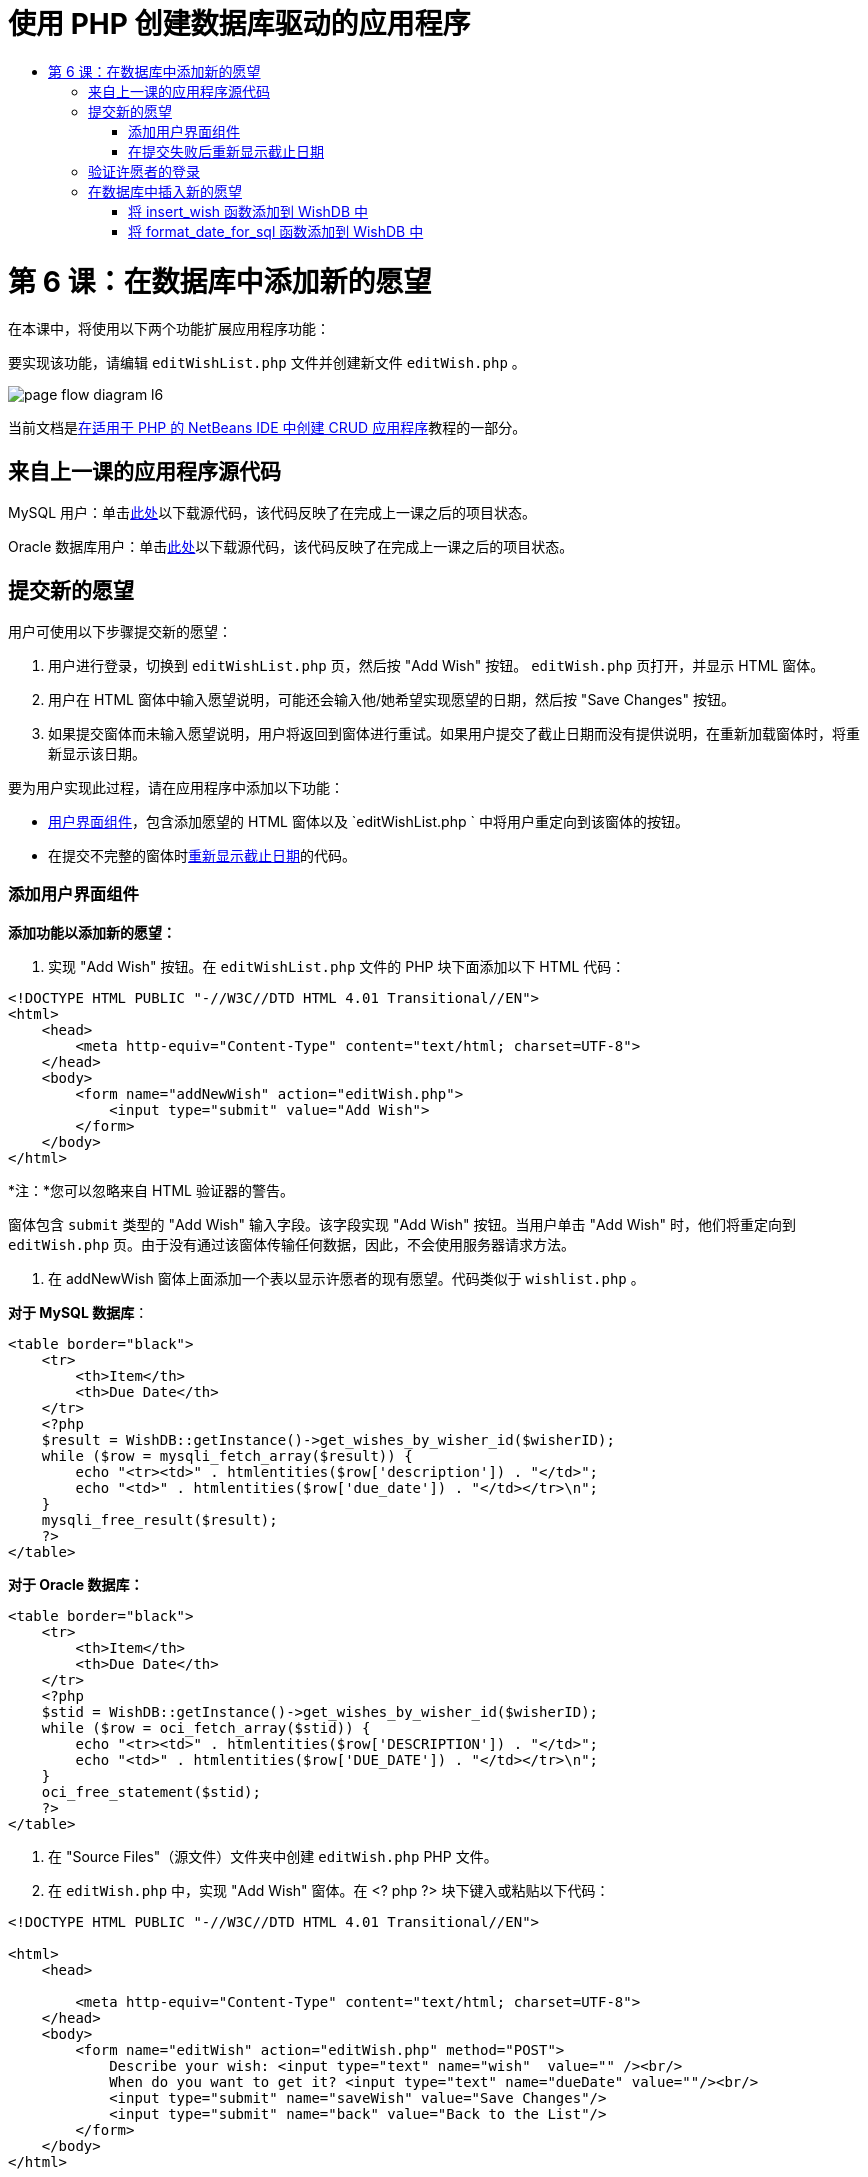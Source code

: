 // 
//     Licensed to the Apache Software Foundation (ASF) under one
//     or more contributor license agreements.  See the NOTICE file
//     distributed with this work for additional information
//     regarding copyright ownership.  The ASF licenses this file
//     to you under the Apache License, Version 2.0 (the
//     "License"); you may not use this file except in compliance
//     with the License.  You may obtain a copy of the License at
// 
//       http://www.apache.org/licenses/LICENSE-2.0
// 
//     Unless required by applicable law or agreed to in writing,
//     software distributed under the License is distributed on an
//     "AS IS" BASIS, WITHOUT WARRANTIES OR CONDITIONS OF ANY
//     KIND, either express or implied.  See the License for the
//     specific language governing permissions and limitations
//     under the License.
//

= 使用 PHP 创建数据库驱动的应用程序
:jbake-type: tutorial
:jbake-tags: tutorials 
:jbake-status: published
:icons: font
:syntax: true
:source-highlighter: pygments
:toc: left
:toc-title:
:description: 使用 PHP 创建数据库驱动的应用程序 - Apache NetBeans
:keywords: Apache NetBeans, Tutorials, 使用 PHP 创建数据库驱动的应用程序

= 第 6 课：在数据库中添加新的愿望
:jbake-type: tutorial
:jbake-tags: tutorials 
:jbake-status: published
:icons: font
:syntax: true
:source-highlighter: pygments
:toc: left
:toc-title:
:description: 第 6 课：在数据库中添加新的愿望 - Apache NetBeans
:keywords: Apache NetBeans, Tutorials, 第 6 课：在数据库中添加新的愿望



在本课中，将使用以下两个功能扩展应用程序功能：


要实现该功能，请编辑  `editWishList.php`  文件并创建新文件  `editWish.php` 。

image::images/page-flow-diagram-l6.png[]

当前文档是link:wish-list-tutorial-main-page.html[+在适用于 PHP 的 NetBeans IDE 中创建 CRUD 应用程序+]教程的一部分。


[[_application_source_code_from_the_previous_lesson]]
== 来自上一课的应用程序源代码

MySQL 用户：单击link:https://netbeans.org/files/documents/4/1931/lesson5.zip[+此处+]以下载源代码，该代码反映了在完成上一课之后的项目状态。

Oracle 数据库用户：单击link:https://netbeans.org/projects/www/downloads/download/php%252Foracle-lesson5.zip[+此处+]以下载源代码，该代码反映了在完成上一课之后的项目状态。

[[_submitting_a_new_wish]]
== 提交新的愿望

用户可使用以下步骤提交新的愿望：

1. 用户进行登录，切换到  `editWishList.php`  页，然后按 "Add Wish" 按钮。 `editWish.php`  页打开，并显示 HTML 窗体。
2. 用户在 HTML 窗体中输入愿望说明，可能还会输入他/她希望实现愿望的日期，然后按 "Save Changes" 按钮。
3. 如果提交窗体而未输入愿望说明，用户将返回到窗体进行重试。如果用户提交了截止日期而没有提供说明，在重新加载窗体时，将重新显示该日期。

要为用户实现此过程，请在应用程序中添加以下功能：

* <<add-wish-ui-elements,用户界面组件>>，包含添加愿望的 HTML 窗体以及  `editWishList.php ` 中将用户重定向到该窗体的按钮。
* 在提交不完整的窗体时<<_returning_to_the_front_index_php_page,重新显示截止日期>>的代码。


[[add-wish-ui-elements]]
=== 添加用户界面组件

*添加功能以添加新的愿望：*

1. 实现 "Add Wish" 按钮。在  `editWishList.php`  文件的 PHP 块下面添加以下 HTML 代码：

[source,xml]
----

<!DOCTYPE HTML PUBLIC "-//W3C//DTD HTML 4.01 Transitional//EN">
<html>
    <head>
        <meta http-equiv="Content-Type" content="text/html; charset=UTF-8">
    </head>
    <body>
        <form name="addNewWish" action="editWish.php">            
            <input type="submit" value="Add Wish">
        </form>
    </body>
</html>
----

*注：*您可以忽略来自 HTML 验证器的警告。

窗体包含  `submit`  类型的 "Add Wish" 输入字段。该字段实现 "Add Wish" 按钮。当用户单击 "Add Wish" 时，他们将重定向到  `editWish.php`  页。由于没有通过该窗体传输任何数据，因此，不会使用服务器请求方法。

2. 在 addNewWish 窗体上面添加一个表以显示许愿者的现有愿望。代码类似于  `wishlist.php` 。

*对于 MySQL 数据库*：


[source,php]
----

<table border="black">
    <tr>
        <th>Item</th>
        <th>Due Date</th>
    </tr>
    <?php
    $result = WishDB::getInstance()->get_wishes_by_wisher_id($wisherID);
    while ($row = mysqli_fetch_array($result)) {
        echo "<tr><td>" . htmlentities($row['description']) . "</td>";
        echo "<td>" . htmlentities($row['due_date']) . "</td></tr>\n";
    }
    mysqli_free_result($result);
    ?>
</table>
----

*对于 Oracle 数据库：*


[source,php]
----

<table border="black">
    <tr>
        <th>Item</th>
        <th>Due Date</th>
    </tr>
    <?php
    $stid = WishDB::getInstance()->get_wishes_by_wisher_id($wisherID);
    while ($row = oci_fetch_array($stid)) {
        echo "<tr><td>" . htmlentities($row['DESCRIPTION']) . "</td>";
        echo "<td>" . htmlentities($row['DUE_DATE']) . "</td></tr>\n";
    }
    oci_free_statement($stid);
    ?>
</table>
----
3. 在 "Source Files"（源文件）文件夹中创建  `editWish.php`  PHP 文件。
4. 在  `editWish.php`  中，实现 "Add Wish" 窗体。在 <? php ?> 块下键入或粘贴以下代码：

[source,xml]
----

<!DOCTYPE HTML PUBLIC "-//W3C//DTD HTML 4.01 Transitional//EN">

<html>
    <head>

        <meta http-equiv="Content-Type" content="text/html; charset=UTF-8">
    </head>
    <body>
        <form name="editWish" action="editWish.php" method="POST">
            Describe your wish: <input type="text" name="wish"  value="" /><br/>
            When do you want to get it? <input type="text" name="dueDate" value=""/><br/>
            <input type="submit" name="saveWish" value="Save Changes"/>
            <input type="submit" name="back" value="Back to the List"/>
        </form>
    </body>
</html> 
----

"Add Wish" 窗体包含：

* 两个空文本字段，用于输入愿望说明和截止日期。
* 在输入字段旁边输出的文本。
* 表示 "Save Changes" 按钮的  `submit`  字段
* 表示 "Back to the List" 按钮的  `submit`  字段，用于返回到  `editWishList.php`  页

在按 "Add Wish" 按钮后，窗体将通过请求方法 POST 将输入的数据提交到同一页面，即  `editWish.php` 。

[[_redisplaying_the_due_date_after_an_unsuccessful_submission]]
=== 在提交失败后重新显示截止日期

如果用户在 "Add Wish" 窗体中未填写说明，则会显示一条错误消息，并且用户会返回到  `editWish.php`  页。当用户返回到  `editWish.php`  时，"Add Wish" 窗体应显示  `dueDate`  值（如果已输入）。在当前的窗体实现中，这两个字段始终为空。要保留输入的值，您需要将新愿望数据保存到数组中。该数组包含两个名为  `description`  和  `due_date`  的元素。然后，您需要更改 "Add Wish" 窗体，使其能够从数组中检索  `dueDate`  字段值。

*注：*未输入说明时，重新加载输入窗体的代码包含在<<_verifying_the_wisher_s_logon,用于验证数据并将其输入到数据库的代码>>中。本部分未介绍该代码。本部分中的代码仅保留  `dueDate`  值，以便在重新加载窗体时显示该值。

*在用户提交输入窗体失败后重新显示该窗体：*

1. 在  `editWish.php`  的 HTML <body> 元素内，紧靠输入窗体上面键入或粘贴以下代码块：

[source,php]
----

<?php
if ($_SERVER['REQUEST_METHOD'] == "POST")
    $wish = array("description" => $_POST['wish'],
                        "due_date" => $_POST['dueDate']);
else
    $wish = array("description" => "",
                        "due_date" => "");
?>
----

该代码检查使用哪个请求服务器方法传输数据，并创建一个名为 $wish 的数组。如果该方法是 POST（表示在尝试保存具有空说明的愿望失败后显示输入窗体），则  `description`  和  `due_date`  元素接受通过 POST 传输的值。

如果该方法不是 POST（表示在重定向窗体后第一次显示输入窗体），则  `editWishList.php`  页以及  `description`  和  `due_date`  元素均为空。

*注：*在这两种情况下，说明均为空。唯一的区别是  `dueDate` 。

2. 更新 "Add Wish" 窗体，以便从  `$wish`  数组中检索其输入字段的值。将 "Add Wish" 窗体中的行：

[source,php]
----

Describe your wish: <input type="text" name="wish"  value="" /><br/>
When do you want to get it? <input type="text" name="dueDate" value=""/><br/>
----
替换为：

[source,php]
----

Describe your wish: <input type="text" name="wish"  value="<?php echo $wish['description'];?>" /><br/>
When do you want to get it? <input type="text" name="dueDate" value="<?php echo $wish['due_date']; ?>"/><br/>
----

[[_verifying_the_wisher_s_logon]]
== 验证许愿者的登录

在  `editWish.php`  文件中，在文件顶部的 <? php ?> 块中输入以下会话处理代码：


[source,php]
----

session_start();
if (!array_key_exists("user", $_SESSION)) {
    header('Location: index.php');
    exit;
}
----

该代码将会：

* 打开 $_SESSION 数组以检索数据。
* 验证 $_SESSION 数组是否包含具有标识符 "user" 的元素。
* 如果检查失败（表示用户未登录），则将应用程序重定向到主页 index.php 并取消 PHP 处理。

要检查会话处理是否正常工作，请从 IDE 中运行 editWish.php 文件。index.php 页打开，因为没有通过会话将用户传输到 editWish.page。


[[insert-new-wish]]
== 在数据库中插入新的愿望

在用户提交新的愿望后，应用程序需要将愿望添加到“愿望”数据库中。要实现该功能，请在应用程序中添加以下代码：

* 向  `db.php`  的  `WishDB`  类中添加另外两个辅助函数。
* 一个函数将新记录添加到 wishes 表中。
* 另一个函数将日期转换为 MySQL 数据库服务器支持的格式。
* 在  `editWish.php`  中添加代码，以使用  `WishDB`  中的新辅助函数在数据库中输入新的愿望。


[[add-insert-wish]]
=== 将 insert_wish 函数添加到 WishDB 中

该函数要求将许愿者 ID、新愿望说明和愿望截止日期作为输入参数，并在数据库的新记录中输入该数据。该函数不会返回任何值。

打开  `db.php `  并将  `insert_wish`  函数添加到  `WishDB`  类中：

*对于 MySQL 数据库：*


[source,php]
----

function insert_wish($wisherID, $description, $duedate) {
    $description = $this->real_escape_string($description);
    if ($this->format_date_for_sql($duedate)==null){
       $this->query("INSERT INTO wishes (wisher_id, description)" .
            " VALUES (" . $wisherID . ", '" . $description . "')");
    } else
        $this->query("INSERT INTO wishes (wisher_id, description, due_date)" .
            " VALUES (" . $wisherID . ", '" . $description . "', "
            . $this->format_date_for_sql($duedate) . ")");
}
----

*对于 Oracle 数据库：*


[source,php]
----

function insert_wish($wisherID, $description, $duedate) {
    $query = "INSERT INTO wishes (wisher_id, description, due_date) VALUES (:wisher_id_bv, :desc_bv, to_date(:due_date_bv, 'YYYY-MM-DD'))";
    $stid = oci_parse($this->con, $query);
    oci_bind_by_name($stid, ':wisher_id_bv', $wisherID);
    oci_bind_by_name($stid, ':desc_bv', $description);
    oci_bind_by_name($stid, ':due_date_bv', $this->format_date_for_sql($duedate));
    oci_execute($stid);
    oci_free_statement($stid);
}
----

该代码调用 format_date_for_sql 函数，以将输入的截止日期转换为数据库服务器可以处理的格式。然后，执行 INSERT INTO wishes (wisher_id, description, due_date) 查询以在数据库中输入新的愿望。


[[add-format-date-for-sql]]
=== 将 format_date_for_sql 函数添加到 WishDB 中

将  `format_date_for_sql`  函数添加到  `db.php`  的  `WishDB`  类中。该函数需要一个字符串，并将日期作为输入参数。该函数返回具有数据库服务器可处理的格式的日期；如果输入字符串为空，则返回 `空值` 。

*注：*本示例中的函数使用 PHP  `date_parse`  函数。该函数仅适用于英语语言的日期（如 December 25, 2010）和阿拉伯数字。专业 Web 站点使用日期选取器。

*对于 MySQL 数据库：*


[source,php]
----

function format_date_for_sql($date) {
    if ($date == "")
        return null;
    else {
        $dateParts = date_parse($date);
        return $dateParts["year"] * 10000 + $dateParts["month"] * 100 + $dateParts["day"];
    }
}

*对于 Oracle 数据库：*


[source,php]
----

function format_date_for_sql($date) {
    if ($date == "")
        return null;
    else {
        $dateParts = date_parse($date);
        return $dateParts['year'] * 10000 + '-' + $dateParts['month'] * 100 + '-' + $dateParts['day'];
    }
}
----

如果输入字符串为空，则代码返回空值。否则，将  `$date`  作为输入参数以调用内部  `date_parse`  函数。 `date_parse`  函数返回一个数组，其中包含三个名为  `$dateParts["year"]` 、 `$dateParts["month"]`  和  `$dateParts["day"]`  的元素。最终输出字符串由  `$dateParts`  数组元素组成。

*重要说明：* `date_parse`  函数仅识别英语日期。例如，它解析 "February 2, 2016" 而不解析 "2 Unora, 2016"。

*Oracle 数据库用户注意事项：*唯一的格式要求是， `return $dateParts...`  语句中的日期格式应与  `insert_wish`  查询的  `to_date`  SQL 函数中的日期格式相匹配。


[[validateAndEnterWishToDatabase]]
=== 在数据库中输入新的愿望记录

现在，您已开发了辅助函数，接下来便可添加代码以验证新的愿望数据；如果数据有效，则将数据输入到数据库中。如果数据无效，代码必须重新加载 "Add Wish" 窗体。如果数据无效的原因是没有输入说明，但输入了截止日期，则会保存截止日期并在重新加载窗体时重新显示该日期，您<<_returning_to_the_front_index_php_page,以前开发的>>代码实现了该功能。

在顶部 <? php?> 块（属于  `editWish.php` ）中会话处理代码下面输入以下代码：


[source,php]
----

require_once("Includes/db.php");
$wisherID = WishDB::getInstance()->get_wisher_id_by_name($_SESSION['user']);

$wishDescriptionIsEmpty = false;
if ($_SERVER['REQUEST_METHOD'] == "POST"){
    if (array_key_exists("back", $_POST)) {
        header('Location: editWishList.php' ); 
        exit;
    } else
    if ($_POST['wish'] == "") {
        $wishDescriptionIsEmpty =  true;
    } else {
        WishDB::getInstance()->insert_wish($wisherID, $_POST['wish'], $_POST['dueDate']);
        header('Location: editWishList.php' );
        exit;
    }
}
  
----

该代码执行以下功能：

* 允许使用  `db.php`  文件
* 获取或创建  `WishDB`  类实例
* 通过调用  `get_wisher_id_by_name`  函数，检索尝试添加愿望的许愿者的 ID
* 初始化  `$wishDescriptionIsEmpty`  标志，该标志将在以后显示错误消息时使用。
* 检查请求方法是否为 POST，这意味着数据是从窗体中提交的，目的是在  `editWish.php`  页中输入愿望数据。
* 检查  `$_POST`  数组是否包含具有 "back" 键的元素

如果  `$_POST`  数组包含具有 "back" 键的元素，则在提交窗体之前按了 "Back to the List" 按钮。在这种情况下，代码会将用户重定向到  `editWishList.php` ，而不保存在字段中输入的任何数据并停止 PHP 处理。

如果 $_POST 数组_不_包含具有 "back" 键的元素，则数据是通过按 "Save Changes" 按钮提交的。在这种情况下，代码验证是否填写了愿望说明。该代码的工作方式是，检查 $_POST 数组中具有 "wish" 键的元素是否为空；如果该键为空，则将 $wishDescriptionIsEmpty 标志更改为 true。请注意，不会在 PHP 块中执行其他代码，将重新加载 "Add Wish" 窗体。

如果未按 "Back to the List" 按钮但填写了愿望说明，代码将调用  `insert_wish`  函数并将许愿者 ID、说明和愿望截止日期作为输入参数。然后，代码将用户重定向到  `editWishList.php`  页并停止 PHP 处理。

[[_displaying_error_messages]]
=== 显示错误消息

如果用户尝试保存愿望，但没有输入愿望说明，则一定会显示错误消息。
在 HTML 输入窗体的 "Describe your wish" 输入字段下输入以下 <? php?> 块：


[source,php]
----

<?php
if ($wishDescriptionIsEmpty)
    echo "Please enter description<br/>";
?>
----

如果  `$wishDescriptionIsEmpty`  标志为 true，则会显示错误消息。该标志是在输入窗体验证期间处理的。

[[_returning_to_the_front_index_php_page]]
== 返回到主页 index.php

用户应该能够随时按某个按钮返回到应用程序主页。
要实现该功能，请在  `editWishList.php`  文件中的结束 </body> 标记前面输入以下 HTML 输入窗体：


[source,xml]
----

<form name="backToMainPage" action="index.php"><input type="submit" value="Back To Main Page"/></form>
----

一按下 "Back to Main Page" 按钮，该窗体便将用户重定向到主页 index.php。

[[_testing_the_add_wish_functionality]]
== 测试添加愿望功能

1. 运行应用程序。在  `index.php`  页上，填写以下字段：在 "Username" 字段中输入 "Tom"，在 "Password" 字段中输入 "tomcat"。
image::images/user-logon-to-edit-wish-list.png[]
2. 按 "Edit My Wish List" 按钮。 `editWishList.php`  页打开。 

image::images/edit-wish-list-add-wish.png[]

3. 按 "Back to Main Page" 按钮。 `index.php`  页打开。
4. 以 Tom 身份登录，然后再次按 "Edit My Wish List" 按钮。 `editWishList.php`  页打开。
5. 按 "Add Wish" 按钮。 `editWish.php`  页打开。填写窗体。
image::images/new-wish.png[] 
按 "Back to the List" 按钮。 `editWishList.php`  页打开，但未添加输入的愿望。
6. 再次按 "Add Wish" 按钮。 `editWish.php`  页打开。填写截止日期并将说明保留空白。按 "Save Changes" 按钮。 `editWish.php`  页将显示输入窗体，其中包含一条错误消息和填写的截止日期。
7. 再次按 "Add Wish" 按钮。 `editWish.php`  页打开。填写窗体，然后按 "Save Changes" 按钮。 `editWishList.php`  页将显示更新的愿望列表。 

image::images/edit-wish-list-updated.png[]

[[_application_source_code_after_the_current_lesson_is_completed]]
== 完成当前课程后的应用程序源代码

MySQL 用户：单击link:https://netbeans.org/files/documents/4/1932/lesson6.zip[+此处+]以下载源代码，该代码反映了在完成课程后的项目状态。

Oracle 数据库用户：单击link:https://netbeans.org/projects/www/downloads/download/php%252Foracle-lesson6.zip[+此处+]以下载源代码，该代码反映了在完成课程后的项目状态。

[[_next_steps]]
== 后续步骤

link:wish-list-lesson5.html[+<< 上一课+]

link:wish-list-lesson7.html[+下一课 >>+]

link:wish-list-tutorial-main-page.html[+返回到教程主页+]


link:/about/contact_form.html?to=3&subject=Feedback:%20PHP%20Wish%20List%20CRUD%206:%20Writing%20New%20DB%20Entry[+发送有关此教程的反馈意见+]


要发送意见和建议、获得支持以及随时了解 NetBeans IDE PHP 开发功能的最新开发情况，请link:../../../community/lists/top.html[+加入 users@php.netbeans.org 邮件列表+]。

link:../../trails/php.html[+返回至 PHP 学习资源+]

